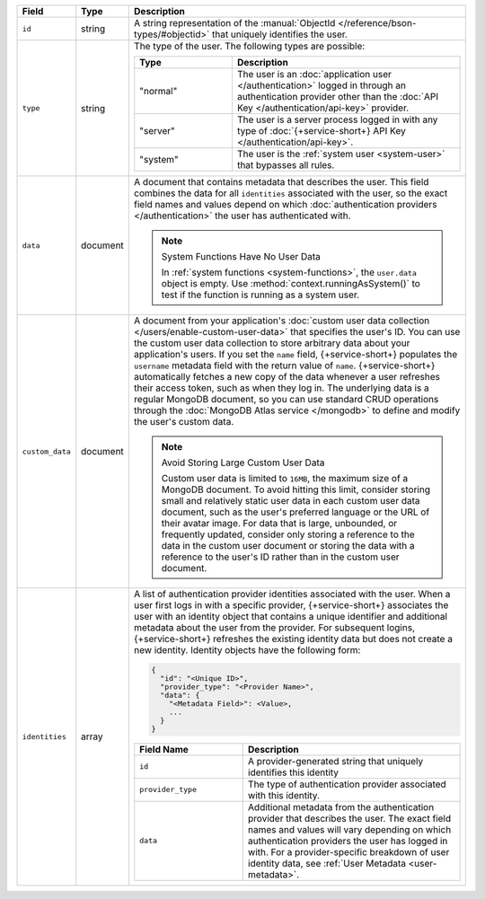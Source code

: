 .. list-table::
   :header-rows: 1
   :widths: 10 10 80

   * - Field
     - Type
     - Description

   * - ``id``
     - string
     - A string representation of the :manual:`ObjectId
       </reference/bson-types/#objectid>` that uniquely identifies the
       user.

   * - ``type``
     - string
     - The type of the user. The following types are possible:

       .. list-table::
          :header-rows: 1
          :widths: 30 70

          * - Type
            - Description

          * - "normal"
            - The user is an :doc:`application user </authentication>` logged in
              through an authentication provider other than the
              :doc:`API Key </authentication/api-key>` provider.

          * - "server"
            - The user is a server process logged in with any type of
              :doc:`{+service-short+} API Key </authentication/api-key>`.

          * - "system"
            - The user is the :ref:`system user <system-user>` that
              bypasses all rules.

   * - ``data``
     - document
     
     - A document that contains metadata that describes the
       user. This field combines the data for all ``identities``
       associated with the user, so the exact field names and values
       depend on which :doc:`authentication providers </authentication>`
       the user has authenticated with.

       .. note:: System Functions Have No User Data
          
          In :ref:`system functions <system-functions>`, the ``user.data``
          object is empty. Use :method:`context.runningAsSystem()` to test if
          the function is running as a system user.

   * - ``custom_data``
     - document
     
     - A document from your application's :doc:`custom user
       data collection </users/enable-custom-user-data>` that
       specifies the user's ID. You can use the custom user data
       collection to store arbitrary data about your application's
       users. If you set the ``name`` field, {+service-short+} populates the 
       ``username`` metadata field with the return value of ``name``. 
       {+service-short+} automatically fetches a new copy of the data
       whenever a user refreshes their access token, such as when they
       log in. The underlying data is a regular MongoDB document, so you
       can use standard CRUD operations through the :doc:`MongoDB Atlas
       service </mongodb>` to define and modify the user's custom data.
       
       .. note:: Avoid Storing Large Custom User Data
          
          Custom user data is limited to ``16MB``, the maximum size of a
          MongoDB document. To avoid hitting this limit, consider
          storing small and relatively static user data in each custom
          user data document, such as the user's preferred language or
          the URL of their avatar image. For data that is large,
          unbounded, or frequently updated, consider only storing a
          reference to the data in the custom user document or storing
          the data with a reference to the user's ID rather than in the
          custom user document.
   
   * - ``identities``
     - array
     - A list of authentication provider identities associated with the
       user. When a user first logs in with a specific provider, {+service-short+}
       associates the user with an identity object that contains a
       unique identifier and additional metadata about the user from the
       provider. For subsequent logins, {+service-short+} refreshes the existing
       identity data but does not create a new identity. Identity
       objects have the following form:

       .. code-block:: json
          
          {
            "id": "<Unique ID>",
            "provider_type": "<Provider Name>",
            "data": {
              "<Metadata Field>": <Value>,
              ...
            }
          }
       
       .. list-table::
          :header-rows: 1
          :widths: 10 20

          * - Field Name
            - Description

          * - ``id``
            - A provider-generated string that uniquely identifies this
              identity

          * - ``provider_type``
            - The type of authentication provider associated with this
              identity.

          * - ``data``
            - Additional metadata from the authentication provider that
              describes the user. The exact field names and values will
              vary depending on which authentication providers the user
              has logged in with. For a provider-specific breakdown of
              user identity data, see :ref:`User Metadata
              <user-metadata>`.
